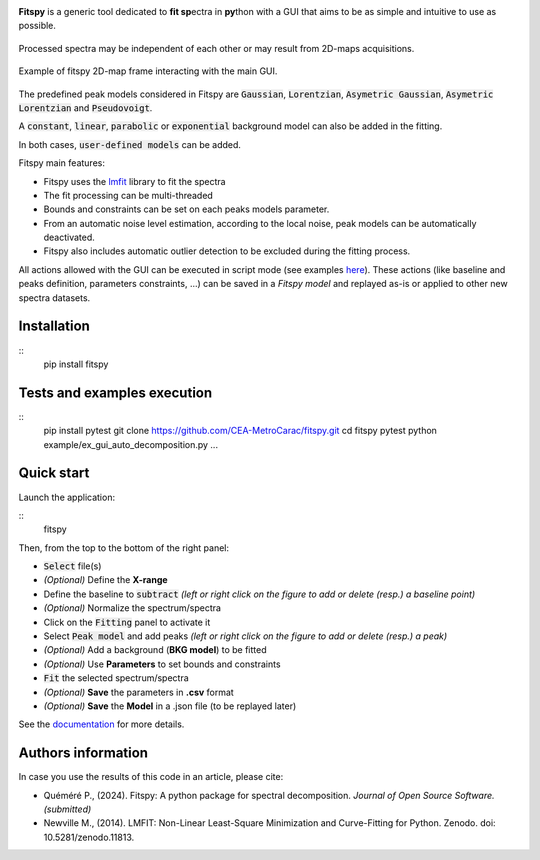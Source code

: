 |docs|_  |github|_  |pypi|_ 

.. |docs| image:: https://img.shields.io/badge/%F0%9F%95%AE-docs-green.svg
.. _docs: https://cea-metrocarac.github.io/fitspy/doc/index.html

.. |github| image:: https://img.shields.io/badge/GitHub-GPL--3.0-informational
.. _github: https://github.dev/CEA-MetroCarac/fitspy

.. |pypi| image:: https://badge.fury.io/py/libertem.svg
.. _pypi: https://pypi.org/project/fitspy/



.. image::  https://cea-metrocarac.github.io/fitspy/logo.png
   :align:   center
   :width:   250

.. raw:: html

    <p align="center" width="100%">
    <img align="center" width=250 src=https://cea-metrocarac.github.io/fitspy/logo.png>
    </p>
    <br>

**Fitspy** is a generic tool dedicated to **fit sp**\ ectra in **py**\ thon with a GUI that aims to be as simple and intuitive to use as possible.


.. figure::  https://cea-metrocarac.github.io/fitspy/fitspy.png
   :align:   center
   :width:   75%

.. raw:: html

   <br>

Processed spectra may be independent of each other or may result from 2D-maps
acquisitions.

.. figure::  https://cea-metrocarac.github.io/fitspy/2d-map.png
   :align:   center
   :width:   75%

   Example of fitspy 2D-map frame interacting with the main GUI.

.. raw:: html

   <br>

The predefined peak models considered in Fitspy are  :code:`Gaussian`, :code:`Lorentzian`, :code:`Asymetric Gaussian`, :code:`Asymetric Lorentzian` and :code:`Pseudovoigt`.

A :code:`constant`, :code:`linear`, :code:`parabolic` or :code:`exponential` background model can also be added in the fitting.

In both cases, :code:`user-defined models` can be added.

Fitspy main features:

- Fitspy uses the `lmfit <https://github.com/lmfit/lmfit-py>`_ library to fit the spectra
- The fit processing can be multi-threaded
- Bounds and constraints can be set on each peaks models parameter.
- From an automatic noise level estimation, according to the local noise, peak models can be automatically deactivated.
- Fitspy also includes automatic outlier detection to be excluded during the fitting process.

All actions allowed with the GUI can be executed in script mode (see examples `here <https://github.com/CEA-MetroCarac/fitspy/tree/main/examples>`_).
These actions (like baseline and peaks definition, parameters constraints, ...) can be saved in a `Fitspy model` and replayed as-is or applied to other new spectra datasets.


Installation
------------

::
    pip install fitspy


Tests and examples execution
----------------------------

::
    pip install pytest
    git clone https://github.com/CEA-MetroCarac/fitspy.git
    cd fitspy
    pytest
    python example/ex_gui_auto_decomposition.py
    ...


Quick start
-----------

Launch the application:

::
    fitspy


Then, from the top to the bottom of the right panel:

- :code:`Select` file(s)
- *(Optional)* Define the **X-range**
- Define the baseline to :code:`subtract` *(left or right click on the figure to add or delete (resp.) a baseline point)*
- *(Optional)* Normalize the spectrum/spectra
- Click on the :code:`Fitting` panel to activate it
- Select :code:`Peak model` and add peaks *(left or right click on the figure to add or delete (resp.) a peak)*
- *(Optional)* Add a background (**BKG model**) to be fitted
- *(Optional)* Use **Parameters** to set bounds and constraints
- :code:`Fit` the selected spectrum/spectra
- *(Optional)* **Save** the parameters in **.csv** format
- *(Optional)* **Save** the **Model** in a .json file (to be replayed later)


.. raw:: html

    - `Select` file(s)
    - <span style="color: rgba(0, 0, 0, 0.3);">*(Optional)* Define the **X-range**</span>
    - Define the baseline to `subtract` *(left or right click on the figure to add or delete (resp.) a baseline point)*
    - <span style="color: rgba(0, 0, 0, 0.3);">*(Optional)* Normalize the spectrum/spectra</span>
    - Click on the `Fitting` panel to activate it
    - Select `Peak model` and add peaks *(left or right click on the figure to add or delete (resp.) a peak)*
    - <span style="color: rgba(0, 0, 0, 0.3);">*(Optional)* Add a background (**BKG model**) to be fitted</span>
    - <span style="color: rgba(0, 0, 0, 0.3);">*(Optional)* Use **Parameters** to set bounds and constraints</span>
    - `Fit` the selected spectrum/spectra
    - <span style="color: rgba(0, 0, 0, 0.3);">*(Optional)* **Save** the parameters in **.csv** format</span>
    - <span style="color: rgba(0, 0, 0, 0.3);">*(Optional)* **Save** the **Model** in a .json file (to be replayed later)</span>


See the `documentation <https://cea-metrocarac.github.io/fitspy/doc/index.html>`_ for more details.


Authors information
-------------------

In case you use the results of this code in an article, please cite:

- Quéméré P., (2024). Fitspy: A python package for spectral decomposition. *Journal of Open Source Software. (submitted)*

- Newville M., (2014). LMFIT: Non-Linear Least-Square Minimization and Curve-Fitting for Python. Zenodo. doi: 10.5281/zenodo.11813.